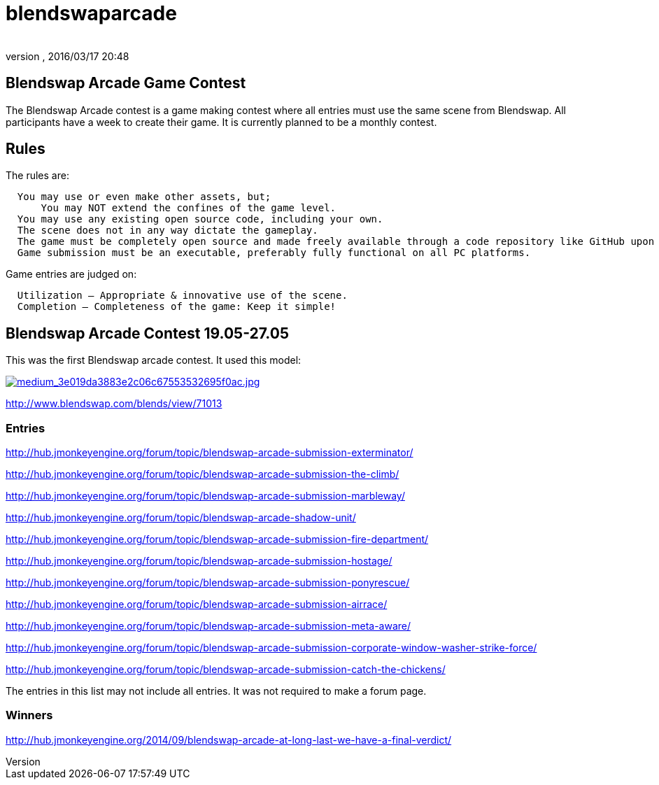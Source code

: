 = blendswaparcade
:author: 
:revnumber: 
:revdate: 2016/03/17 20:48
:relfileprefix: ../
:imagesdir: ..
ifdef::env-github,env-browser[:outfilesuffix: .adoc]



== Blendswap Arcade Game Contest

The Blendswap Arcade contest is a game making contest where all entries must use the same scene from Blendswap. All participants have a week to create their game. It is currently planned to be a monthly contest. 


== Rules

The rules are:    

....
  You may use or even make other assets, but;
      You may NOT extend the confines of the game level.
  You may use any existing open source code, including your own.
  The scene does not in any way dictate the gameplay.
  The game must be completely open source and made freely available through a code repository like GitHub upon completion.
  Game submission must be an executable, preferably fully functional on all PC platforms.
....

Game entries are judged on:

....
  Utilization – Appropriate & innovative use of the scene.
  Completion – Completeness of the game: Keep it simple!
....


== Blendswap Arcade Contest 19.05-27.05

This was the first Blendswap arcade contest. It used this model:

link:http://www.blendswap.com[image:http://www.blendswap.com/files/images/2013/11/image71013/medium_3e019da3883e2c06c67553532695f0ac.jpg[medium_3e019da3883e2c06c67553532695f0ac.jpg,with="",height=""]]

link:http://www.blendswap.com/blends/view/71013[http://www.blendswap.com/blends/view/71013]


=== Entries

link:http://hub.jmonkeyengine.org/forum/topic/blendswap-arcade-submission-exterminator/[http://hub.jmonkeyengine.org/forum/topic/blendswap-arcade-submission-exterminator/]

link:http://hub.jmonkeyengine.org/forum/topic/blendswap-arcade-submission-the-climb/[http://hub.jmonkeyengine.org/forum/topic/blendswap-arcade-submission-the-climb/]

link:http://hub.jmonkeyengine.org/forum/topic/blendswap-arcade-submission-marbleway/[http://hub.jmonkeyengine.org/forum/topic/blendswap-arcade-submission-marbleway/]

link:http://hub.jmonkeyengine.org/forum/topic/blendswap-arcade-shadow-unit/[http://hub.jmonkeyengine.org/forum/topic/blendswap-arcade-shadow-unit/]

link:http://hub.jmonkeyengine.org/forum/topic/blendswap-arcade-submission-fire-department/[http://hub.jmonkeyengine.org/forum/topic/blendswap-arcade-submission-fire-department/]

link:http://hub.jmonkeyengine.org/forum/topic/blendswap-arcade-submission-hostage/[http://hub.jmonkeyengine.org/forum/topic/blendswap-arcade-submission-hostage/]

link:http://hub.jmonkeyengine.org/forum/topic/blendswap-arcade-submission-ponyrescue/[http://hub.jmonkeyengine.org/forum/topic/blendswap-arcade-submission-ponyrescue/]

link:http://hub.jmonkeyengine.org/forum/topic/blendswap-arcade-submission-airrace/[http://hub.jmonkeyengine.org/forum/topic/blendswap-arcade-submission-airrace/]

link:http://hub.jmonkeyengine.org/forum/topic/blendswap-arcade-submission-meta-aware/[http://hub.jmonkeyengine.org/forum/topic/blendswap-arcade-submission-meta-aware/]

link:http://hub.jmonkeyengine.org/forum/topic/blendswap-arcade-submission-corporate-window-washer-strike-force/[http://hub.jmonkeyengine.org/forum/topic/blendswap-arcade-submission-corporate-window-washer-strike-force/]

link:http://hub.jmonkeyengine.org/forum/topic/blendswap-arcade-submission-catch-the-chickens/[http://hub.jmonkeyengine.org/forum/topic/blendswap-arcade-submission-catch-the-chickens/]

The entries in this list may not include all entries. It was not required to make a forum page.


=== Winners

link:http://hub.jmonkeyengine.org/2014/09/blendswap-arcade-at-long-last-we-have-a-final-verdict/[http://hub.jmonkeyengine.org/2014/09/blendswap-arcade-at-long-last-we-have-a-final-verdict/]
